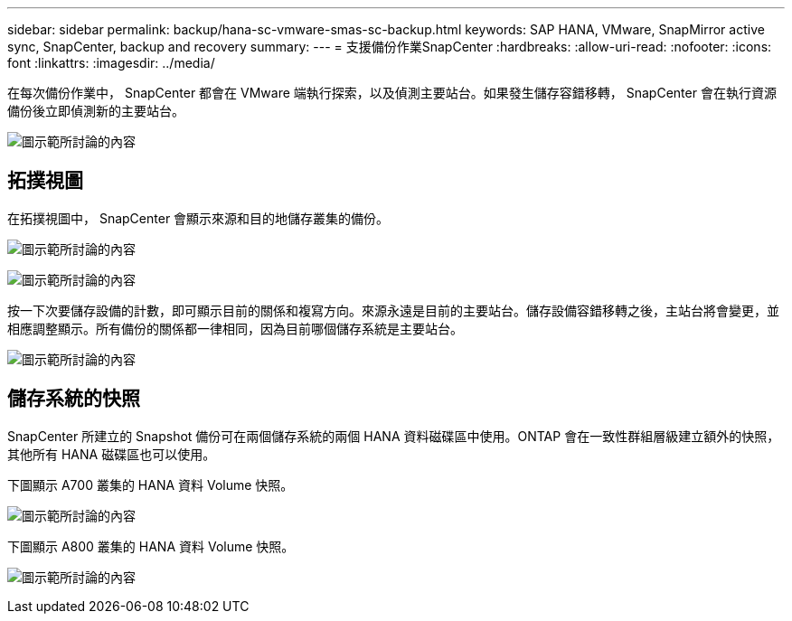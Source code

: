 ---
sidebar: sidebar 
permalink: backup/hana-sc-vmware-smas-sc-backup.html 
keywords: SAP HANA, VMware, SnapMirror active sync, SnapCenter, backup and recovery 
summary:  
---
= 支援備份作業SnapCenter
:hardbreaks:
:allow-uri-read: 
:nofooter: 
:icons: font
:linkattrs: 
:imagesdir: ../media/


[role="lead"]
在每次備份作業中， SnapCenter 都會在 VMware 端執行探索，以及偵測主要站台。如果發生儲存容錯移轉， SnapCenter 會在執行資源備份後立即偵測新的主要站台。

image:sc-saphana-vmware-smas-image31.png["圖示範所討論的內容"]



== 拓撲視圖

在拓撲視圖中， SnapCenter 會顯示來源和目的地儲存叢集的備份。

image:sc-saphana-vmware-smas-image32.png["圖示範所討論的內容"]

image:sc-saphana-vmware-smas-image33.png["圖示範所討論的內容"]

按一下次要儲存設備的計數，即可顯示目前的關係和複寫方向。來源永遠是目前的主要站台。儲存設備容錯移轉之後，主站台將會變更，並相應調整顯示。所有備份的關係都一律相同，因為目前哪個儲存系統是主要站台。

image:sc-saphana-vmware-smas-image34.png["圖示範所討論的內容"]



== 儲存系統的快照

SnapCenter 所建立的 Snapshot 備份可在兩個儲存系統的兩個 HANA 資料磁碟區中使用。ONTAP 會在一致性群組層級建立額外的快照，其他所有 HANA 磁碟區也可以使用。

下圖顯示 A700 叢集的 HANA 資料 Volume 快照。

image:sc-saphana-vmware-smas-image35.png["圖示範所討論的內容"]

下圖顯示 A800 叢集的 HANA 資料 Volume 快照。

image:sc-saphana-vmware-smas-image36.png["圖示範所討論的內容"]
